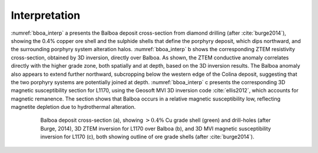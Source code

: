 .. _balboa_interpretation:

Interpretation
==============

:numref:`bboa_interp` a presents the Balboa deposit cross-section from diamond drilling (after :cite:`burge2014`), showing the 0.4% copper ore shell and the sulphide shells that define the porphyry deposit, which dips northward, and the surrounding porphyry system alteration halos. :numref:`bboa_interp` b shows the corresponding ZTEM resistivity cross-section, obtained by 3D inversion, directly over Balboa. As shown, the ZTEM conductive anomaly correlates directly with the higher grade zone, both spatially and at depth, based on the 3D inversion results. The Balboa anomaly also appears to extend further northward, subcropping below the western edge of the Colina deposit, suggesting that the two porphyry systems are potentially joined at depth. :numref:`bboa_interp` c presents the corresponding 3D magnetic susceptibility section for L1170, using the Geosoft MVI 3D inversion code :cite:`ellis2012`, which accounts for magnetic remanence. The section shows that Balboa occurs in a relative magnetic susceptibility low, reflecting magnetite depletion due to hydrothermal alteration.

.. figure:: images/bboa_interp.png
    :align: center
    :figwidth: 80%
    :name: bboa_interp

    Balboa deposit cross-section (a), showing :math:`> 0.4 \%` Cu grade shell (green) and drill-holes (after Burge, 2014), 3D ZTEM inversion for L1170 over Balboa (b), and 3D MVI magnetic susceptibility inversion for L1170 (c), both showing outline of ore grade shells (after :cite:`burge2014`).
